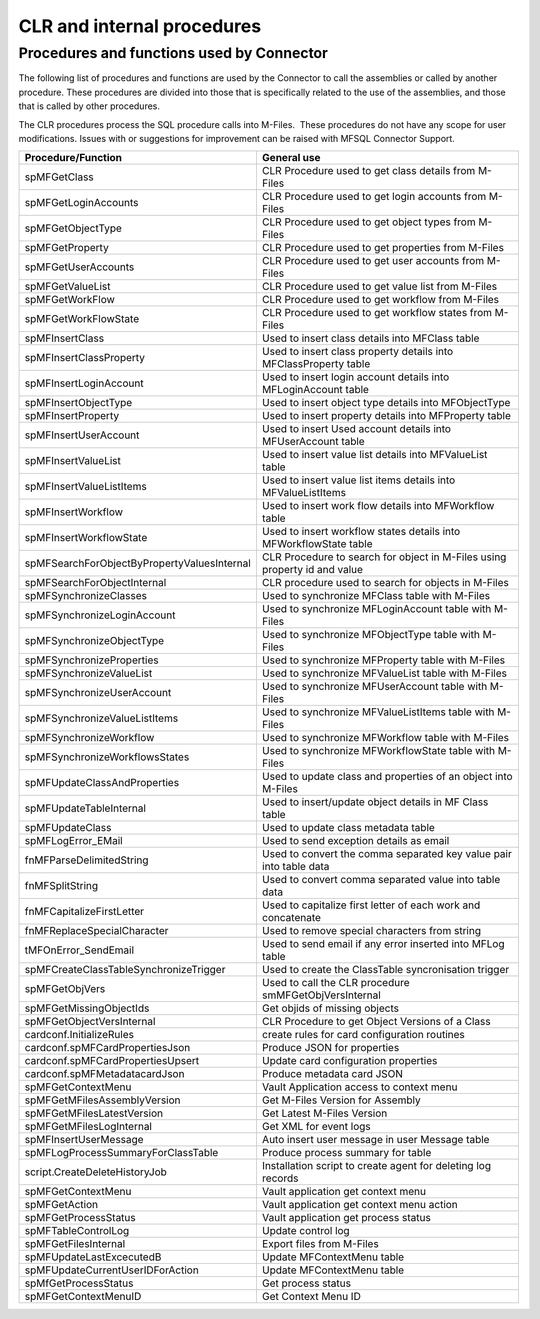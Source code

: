 CLR and internal procedures
===========================



Procedures and functions used by Connector
------------------------------------------

The following list of procedures and functions are used by the Connector
to call the assemblies or called by another procedure. These procedures
are divided into those that is specifically related to the use of the
assemblies, and those that is called by other procedures.

The CLR procedures process the SQL procedure calls into M-Files.  These
procedures do not have any scope for user modifications. Issues with or
suggestions for improvement can be raised with MFSQL Connector Support.

.. container:: table-responsive

   .. container:: table-wrap

      =========================================== =========================================================================
      Procedure/Function                          General use
      =========================================== =========================================================================
      spMFGetClass                                CLR Procedure used to get class details from M-Files
      spMFGetLoginAccounts                        CLR Procedure used to get login accounts from M-Files
      spMFGetObjectType                           CLR Procedure used to get object types from M-Files
      spMFGetProperty                             CLR Procedure used to get properties from M-Files
      spMFGetUserAccounts                         CLR Procedure used to get user accounts from M-Files
      spMFGetValueList                            CLR Procedure used to get value list from M-Files
      spMFGetWorkFlow                             CLR Procedure used to get workflow from M-Files
      spMFGetWorkFlowState                        CLR Procedure used to get workflow states from M-Files
      spMFInsertClass                             Used to insert class details into MFClass table
      spMFInsertClassProperty                     Used to insert class property details into MFClassProperty table
      spMFInsertLoginAccount                      Used to insert login account details into MFLoginAccount table
      spMFInsertObjectType                        Used to insert object type details into MFObjectType
      spMFInsertProperty                          Used to insert property details into MFProperty table
      spMFInsertUserAccount                       Used to insert Used account details into MFUserAccount table
      spMFInsertValueList                         Used to insert value list details into MFValueList table
      spMFInsertValueListItems                    Used to insert value list items details into MFValueListItems
      spMFInsertWorkflow                          Used to insert work flow details into MFWorkflow table
      spMFInsertWorkflowState                     Used to insert workflow states details into MFWorkflowState table
      spMFSearchForObjectByPropertyValuesInternal CLR Procedure to search for object in M-Files using property id and value
      spMFSearchForObjectInternal                 CLR procedure used to search for objects in M-Files
      spMFSynchronizeClasses                      Used to synchronize MFClass table with M-Files
      spMFSynchronizeLoginAccount                 Used to synchronize MFLoginAccount table with M-Files
      spMFSynchronizeObjectType                   Used to synchronize MFObjectType table with M-Files
      spMFSynchronizeProperties                   Used to synchronize MFProperty table with M-Files
      spMFSynchronizeValueList                    Used to synchronize MFValueList table with M-Files
      spMFSynchronizeUserAccount                  Used to synchronize MFUserAccount table with M-Files
      spMFSynchronizeValueListItems               Used to synchronize MFValueListItems table with M-Files
      spMFSynchronizeWorkflow                     Used to synchronize MFWorkflow table with M-Files
      spMFSynchronizeWorkflowsStates              Used to synchronize MFWorkflowState table with M-Files
      spMFUpdateClassAndProperties                Used to update class and properties of an object into M-Files
      spMFUpdateTableInternal                     Used to insert/update object details in MF Class table
      spMFUpdateClass                             Used to update class metadata table
      spMFLogError_EMail                          Used to send exception details as email
      fnMFParseDelimitedString                    Used to convert the comma separated key value pair into table data
      fnMFSplitString                             Used to convert comma separated value into table data
      fnMFCapitalizeFirstLetter                   Used to capitalize first letter of each work and concatenate
      fnMFReplaceSpecialCharacter                 Used to remove special characters from string
      tMFOnError_SendEmail                        Used to send email if any error inserted into MFLog table
      spMFCreateClassTableSynchronizeTrigger      Used to create the ClassTable syncronisation trigger
      spMFGetObjVers                              Used to call the CLR procedure smMFGetObjVersInternal
      spMFGetMissingObjectIds                     Get objids of missing objects
      spMFGetObjectVersInternal                   CLR Procedure to get Object Versions of a Class
      cardconf.InitializeRules                    create rules for card configuration routines
      cardconf.spMFCardPropertiesJson             Produce JSON for properties
      cardconf.spMFCardPropertiesUpsert           Update card configuration properties
      cardconf.spMFMetadatacardJson               Produce metadata card JSON
      spMFGetContextMenu                          Vault Application access to context menu
      spMFGetMFilesAssemblyVersion                Get M-Files Version for Assembly
      spMFGetMFilesLatestVersion                  Get Latest M-Files Version
      spMFGetMFilesLogInternal                    Get XML for event logs
      spMFInsertUserMessage                       Auto insert user message in user Message table
      spMFLogProcessSummaryForClassTable          Produce process summary for table
      script.CreateDeleteHistoryJob               Installation script to create agent for deleting log records
      spMFGetContextMenu                          Vault application get context menu
      spMFGetAction                               Vault application get context menu action
      spMFGetProcessStatus                        Vault application get process status
      spMFTableControlLog                         Update control log
      spMFGetFilesInternal                        Export files from M-Files
      spMFUpdateLastExcecutedB                     Update MFContextMenu table
       spMFUpdateCurrentUserIDForAction            Update MFContextMenu table
       spMfGetProcessStatus                        Get process status
       spMFGetContextMenuID                        Get Context Menu ID
      =========================================== =========================================================================
